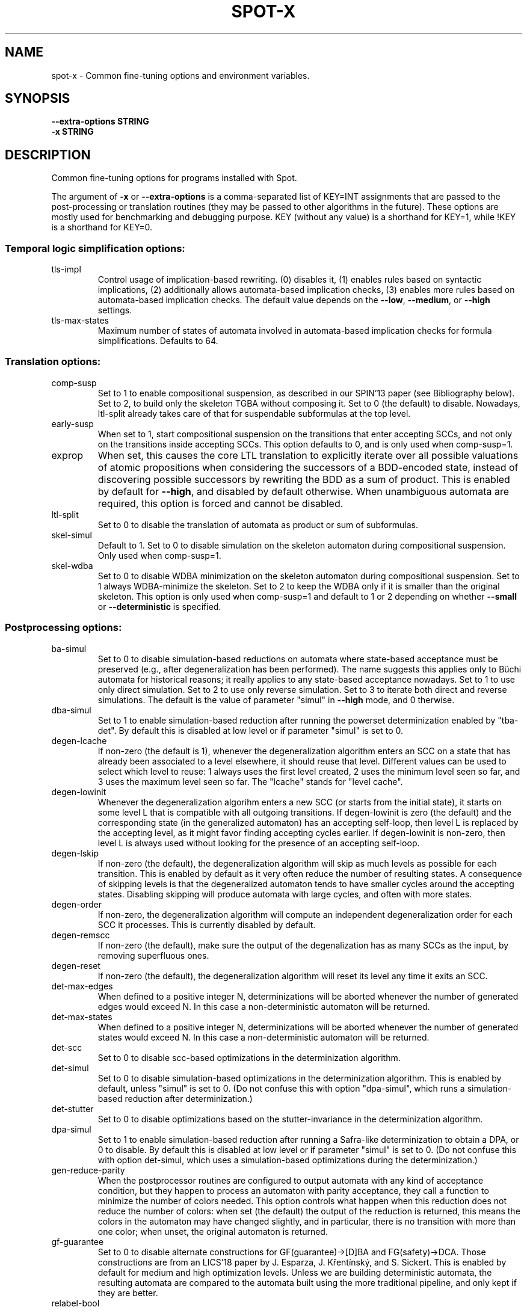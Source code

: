 .\" DO NOT MODIFY THIS FILE!  It was generated by help2man 1.47.4.
.TH SPOT-X "7" "February 2022" "spot-x (spot) 2.10.4" "User Commands"
.SH NAME
spot-x \- Common fine-tuning options and environment variables.
.SH SYNOPSIS
.B \-\-extra-options STRING
.br
.B \-x STRING
.SH DESCRIPTION
.\" Add any additional description here
.PP
Common fine\-tuning options for programs installed with Spot.
.PP
The argument of \fB\-x\fR or \fB\-\-extra\-options\fR is a comma\-separated list of KEY=INT
assignments that are passed to the post\-processing or translation routines
(they may be passed to other algorithms in the future).  These options are
mostly used for benchmarking and debugging purpose.  KEY (without any value) is
a shorthand for KEY=1, while !KEY is a shorthand for KEY=0.
.SS "Temporal logic simplification options:"
.TP
tls\-impl
Control usage of implication\-based rewriting.  (0)
disables it, (1) enables rules based on syntactic
implications, (2) additionally allows
automata\-based implication checks, (3) enables
more rules based on automata\-based implication
checks.  The default value depends on the \fB\-\-low\fR,
\fB\-\-medium\fR, or \fB\-\-high\fR settings.
.TP
tls\-max\-states
Maximum number of states of automata involved in
automata\-based implication checks for formula
simplifications.  Defaults to 64.
.SS "Translation options:"
.TP
comp\-susp
Set to 1 to enable compositional suspension, as
described in our SPIN'13 paper (see Bibliography
below).  Set to 2, to build only the skeleton TGBA
without composing it.  Set to 0 (the default) to
disable.  Nowadays, ltl\-split already takes care
of that for suspendable subformulas at the top
level.
.TP
early\-susp
When set to 1, start compositional suspension on
the transitions that enter accepting SCCs, and not
only on the transitions inside accepting SCCs.
This option defaults to 0, and is only used when
comp\-susp=1.
.TP
exprop
When set, this causes the core LTL translation to
explicitly iterate over all possible valuations of
atomic propositions when considering the
successors of a BDD\-encoded state, instead of
discovering possible successors by rewriting the
BDD as a sum of product.  This is enabled by
default for \fB\-\-high\fR, and disabled by default
otherwise.  When unambiguous automata are
required, this option is forced and cannot be
disabled.
.TP
ltl\-split
Set to 0 to disable the translation of automata as
product or sum of subformulas.
.TP
skel\-simul
Default to 1.  Set to 0 to disable simulation on
the skeleton automaton during compositional
suspension.  Only used when comp\-susp=1.
.TP
skel\-wdba
Set to 0 to disable WDBA minimization on the
skeleton automaton during compositional
suspension.  Set to 1 always WDBA\-minimize the
skeleton.  Set to 2 to keep the WDBA only if it is
smaller than the original skeleton.  This option
is only used when comp\-susp=1 and default to 1 or
2 depending on whether \fB\-\-small\fR or \fB\-\-deterministic\fR
is specified.
.SS "Postprocessing options:"
.TP
ba\-simul
Set to 0 to disable simulation\-based reductions on
automata where state\-based acceptance must be
preserved (e.g., after degeneralization has been
performed). The name suggests this applies only to
Büchi automata for historical reasons; it really
applies to any state\-based acceptance nowadays.
Set to 1 to use only direct simulation.  Set to 2
to use only reverse simulation.  Set to 3 to
iterate both direct and reverse simulations.   The
default is the value of parameter "simul" in
\fB\-\-high\fR mode, and 0 therwise.
.TP
dba\-simul
Set to 1 to enable simulation\-based reduction
after running the powerset determinization enabled
by "tba\-det".  By default this is disabled at low
level or if parameter "simul" is set to 0.
.TP
degen\-lcache
If non\-zero (the default is 1), whenever the
degeneralization algorithm enters an SCC on a
state that has already been associated to a level
elsewhere, it should reuse that level.  Different
values can be used to select which level to reuse:
1 always uses the first level created, 2 uses the
minimum level seen so far, and 3 uses the maximum
level seen so far.  The "lcache" stands for "level
cache".
.TP
degen\-lowinit
Whenever the degeneralization algorihm enters a
new SCC (or starts from the initial state), it
starts on some level L that is compatible with all
outgoing transitions.  If degen\-lowinit is zero
(the default) and the corresponding state (in the
generalized automaton) has an accepting self\-loop,
then level L is replaced by the accepting level,
as it might favor finding accepting cycles
earlier.  If degen\-lowinit is non\-zero, then level
L is always used without looking for the presence
of an accepting self\-loop.
.TP
degen\-lskip
If non\-zero (the default), the degeneralization
algorithm will skip as much levels as possible for
each transition.  This is enabled by default as it
very often reduce the number of resulting states.
A consequence of skipping levels is that the
degeneralized automaton tends to have smaller
cycles around the accepting states.  Disabling
skipping will produce automata with large cycles,
and often with more states.
.TP
degen\-order
If non\-zero, the degeneralization algorithm will
compute an independent degeneralization order for
each SCC it processes.  This is currently disabled
by default.
.TP
degen\-remscc
If non\-zero (the default), make sure the output of
the degenalization has as many SCCs as the input,
by removing superfluous ones.
.TP
degen\-reset
If non\-zero (the default), the degeneralization
algorithm will reset its level any time it exits
an SCC.
.TP
det\-max\-edges
When defined to a positive integer N,
determinizations will be aborted whenever the
number of generated edges would exceed N.  In this
case a non\-deterministic automaton will be
returned.
.TP
det\-max\-states
When defined to a positive integer N,
determinizations will be aborted whenever the
number of generated states would exceed N.  In
this case a non\-deterministic automaton will be
returned.
.TP
det\-scc
Set to 0 to disable scc\-based optimizations in the
determinization algorithm.
.TP
det\-simul
Set to 0 to disable simulation\-based optimizations
in the determinization algorithm.  This is enabled
by default, unless "simul" is set to 0.  (Do not
confuse this with option "dpa\-simul",  which runs
a simulation\-based reduction after
determinization.)
.TP
det\-stutter
Set to 0 to disable optimizations based on the
stutter\-invariance in the determinization
algorithm.
.TP
dpa\-simul
Set to 1 to enable simulation\-based reduction
after running a Safra\-like determinization to
obtain a DPA, or 0 to disable.  By default this is
disabled at low level or if parameter "simul" is
set to 0.  (Do not confuse this with option
det\-simul, which uses a simulation\-based
optimizations during the determinization.)
.TP
gen\-reduce\-parity
When the postprocessor routines are configured to
output automata with any kind of acceptance
condition, but they happen to process an automaton
with parity acceptance, they call a function to
minimize the number of colors needed.  This option
controls what happen when this reduction does not
reduce the number of colors: when set (the
default) the output of the reduction is returned,
this means the colors in the automaton may have
changed slightly, and in particular, there is no
transition with more than one color; when unset,
the original automaton is returned.
.TP
gf\-guarantee
Set to 0 to disable alternate constructions for
GF(guarantee)\->[D]BA and FG(safety)\->DCA.  Those
constructions are from an LICS'18 paper by J.
Esparza, J. Křentínský, and S. Sickert.  This
is enabled by default for medium and high
optimization levels.  Unless we are building
deterministic automata, the resulting automata are
compared to the automata built using the more
traditional pipeline, and only kept if they are
better.
.TP
relabel\-bool
If set to a positive integer N, a formula with N
atomic propositions or more will have its Boolean
subformulas abstracted as atomic propositions
during the translation to automaton. This
relabeling can speeds the translation if a few
Boolean subformulas use a large number of atomic
propositions.  By default N=4.  Setting this value
to 0 will disable the rewriting.
.TP
sat\-acc
When this is set to some positive integer, the
SAT\-based will attempt to construct a TGBA with
the given number of acceptance sets.  It may
however return an automaton with fewer acceptance
sets if some of these are useless.  Setting
sat\-acc automatically sets sat\-minimize to 1 if
not set differently.
.TP
sat\-incr\-steps
Set the value of sat\-incr\-steps.  This variable is
used by two SAT\-based minimization algorithms: (2)
and (3).  They are both described below.
.TP
sat\-langmap
Find the lower bound of default sat\-minimize
procedure (1).  This relies on the fact that the
size of the minimal automaton is at least equal to
the total number of different languages recognized
by the automaton's states.
.TP
sat\-minimize
Set to a value between 1 and 4 to enable SAT\-based
minimization of deterministic ω\-automata.  If the
input has n states, a SAT solver is used to find
an equivalent automaton with 1≤m<n states.  The
value between 1 and 4 selects how the lowest
possible m is searched, see the SAT\-MINIMIZE VALUE
section.  SAT\-based minimization uses PicoSAT
(embedded in Spot), but another installed
SAT\-solver can be set thanks to the SPOT_SATSOLVER
environment variable.  Enabling SAT\-based
minimization will also enable tba\-det.
.TP
sat\-states
When this is set to some positive integer, the
SAT\-based minimization will attempt to construct
an automaton with the given number of states.  It
may however return an automaton with fewer states
if some of these are unreachable or useless.
Setting sat\-states automatically enables
sat\-minimize, but no iteration is performed.  If
no equivalent automaton could be constructed with
the given number of states, the original automaton
is returned.
.TP
scc\-filter
Set to 1 (the default) to enable SCC\-pruning and
acceptance simplification at the beginning of
post\-processing.  Transitions that are outside of
accepting SCC are removed from accepting sets,
except those that enter into an accepting SCC.
Set to 2 to remove even these entering transition
from the accepting sets.  Set to 0 to disable this
SCC\-pruning and acceptance simpification pass.
.TP
simul
Set to 0 to disable simulation\-based reductions.
Set to 1 to use only direct simulation.  Set to 2
to use only reverse simulation.  Set to 3 to
iterate both direct and reverse simulations. The
default is 3, except when option \fB\-\-low\fR is
specified, in which case the default is 1.
.TP
simul\-max
Number of states above which simulation\-based
reductions are skipped. Defaults to 4096.  Set to
0 to disable.  This applies to all
simulation\-based optimization, including thoses of
the determinization algorithm.
.TP
simul\-method
Chose which simulation based reduction to use: 1
force the signature\-based BDD implementation, 2
force matrix\-based and 0, the default, is a
heristic wich choose which implementation to use.
.TP
simul\-trans\-pruning
Number of equivalence classes above which
simulation\-based transition\-pruning for
non\-deterministic automata is disabled automata.
Defaults to 512.  Set to 0 to disable.  This
applies to all simulation\-based reduction, as well
as to the simulation\-based optimization of the
determinization algorithm. Simulation\-based
reduction perform a number of BDD implication
checks that is quadratic in the number of classes
to implement transition pruning.  The equivalence
classes is equal to the number of output states of
simulation\-based reduction when transition\-pruning
is disabled, it is just an upper bound otherwise.
.TP
state\-based
Set to 1 to instruct the SAT\-minimization
procedure to produce an automaton where all
outgoing transition of a state have the same
acceptance sets.  By default this is only enabled
when options \fB\-B\fR or \fB\-S\fR are used.
.TP
tba\-det
Set to 1 to attempt a powerset determinization if
the TGBA is not already deterministic.  Doing so
will degeneralize the automaton.  This is disabled
by default, unless sat\-minimize is set.
.TP
wdba\-det\-max
Maximum number of additional states allowed in
intermediate steps of WDBA\-minimization. If the
number of additional states reached in the
powerset construction or in the followup products
exceeds this value, WDBA\-minimization is aborted.
Defaults to 4096.  Set to 0 to disable.  This
limit is ignored when \fB\-D\fR used or when
det\-max\-states is set.
.TP
wdba\-minimize
Set to 0 to disable WDBA\-minimization, to 1 to
always try it, or 2 to attempt it only on
syntactic obligations or on automata that are weak
and deterministic.  The default is 1 in \fB\-\-high\fR
mode, else 2 in \fB\-\-medium\fR or \fB\-\-deterministic\fR modes,
else 0 in \fB\-\-low\fR mode.
.SH "SAT\-MINIMIZE VALUES"
When the sat-minimize=K option is used to enable SAT-based
minimization of deterministic automata, a SAT solver is
used to minimize an input automaton with N states into an
output automaton with 1≤M≤N states.  The parameter K specifies
how the smallest possible M should be searched.

.TP
\fB1\fR
The default, \fB1\fR, performs a binary search between 1 and N.  The
lower bound can sometimes be improved when the \fBsat-langmap\fR
option is used.

.TP
\fB2\fR
Use PicoSAT assumptions. Each iteration encodes the search of an (N\-1) state
equivalent automaton, and additionally assumes that the last
\fBsat\-incr\-steps\fR states are unnecessary. On failure, relax the assumptions
to do a binary search between N\-1 and N\-1\-\fBsat\-incr\-steps\fR.
\fBsat\-incr\-steps\fR defaults to 6.

.TP
\fB3\fR
After an (N\-1) state automaton has been found, use incremental solving for
the next \fBsat\-incr\-steps\fR iterations by forbidding the usage of an
additional state without reencoding the problem again. A full encoding will
occur after \fBsat\-incr\-steps\fR iterations unless \fBsat\-incr\-steps=-1\fR
(see \fBSPOT_XCNF\fR environment variable). \fBsat\-incr\-steps\fR defaults to
2.

.TP
\fB4\fR
This naive method tries to reduce the size of the automaton one state at a
time. Note that it restarts all the encoding each time.
.SH "ENVIRONMENT VARIABLES"
.TP
\fBSPOT_BDD_TRACE\fR
If this variable is set to any value, statistics about BDD garbage
collection and resizing will be output on standard error.

.TP
\fBSPOT_DEFAULT_FORMAT\fR
Set to a value of \fBdot\fR or \fBhoa\fR to override the default
format used to output automata.  Up to Spot 1.9.6 the default output
format for automata used to be \fBdot\fR.  Starting with Spot 1.9.7,
the default output format switched to \fBhoa\fR as it is more
convenient when chaining tools in a pipe.  Set this variable to
\fBdot\fR to get the old behavior.  Additional options may be
passed to the printer by suffixing the output format with
\fB=\fR and the options.  For instance running
.in +4n
.EX
% SPOT_DEFAULT_FORMAT=dot=bar autfilt ...
.EN
.in -4n
is the same as running
.in +4n
.EX
% autfilt --dot=bar ...
.EE
.in -4n
but the use of the environment variable makes more sense if you set
it up once for many commands.

.TP
\fBSPOT_DEBUG_PARSER\fR
If this variable is set to any value, the automaton parser of Spot is
executed in debug mode, showing how the input is processed.

.TP
\fBSPOT_DOTDEFAULT\fR
Whenever the \f(CW--dot\fR option is used without argument (even
implicitely via \fBSPOT_DEFAULT_FORMAT\fR), the contents of this
variable is used as default argument.  If you have some default
settings in \fBSPOT_DOTDEFAULT\fR and want to append to options
\f(CWxyz\fR temporarily for one call, use \f(CW--dot=.xyz\fR:
the dot character will be replaced by the contents of the
\f(CWSPOT_DOTDEFAULT\fR environment variable.

.TP
\fBSPOT_DOTEXTRA\fR
The contents of this variable is added to any dot output, immediately
before the first state is output.  This makes it easy to override
global attributes of the graph.

.TP
\fBSPOT_HOA_TOLERANT\fR
If this variable is set, a few sanity checks performed by the HOA
parser are skipped.  The tests in questions correspond to issues
in third-party tools that output incorrect HOA (e.g., declaring
the automaton with property "univ-branch" when no universal branching
is actually used)

.TP
\fBSPOT_O_CHECK\fR
Specifies the default algorithm that should be used
by the \f(CWis_obligation()\fR function.  The value should
be one of the following:
.RS
.RS
.IP 1
Make sure that the formula and its negation are
realizable by non-deterministic co-Büchi automata.
.IP 2
Make sure that the formula and its negation are
realizable by deterministic Büchi automata.
.IP 3
Make sure that the formula is realizable
by a weak and deterministic Büchi automata.
.RE
.RE

.TP
\fBSPOT_OOM_ABORT\fR
If this variable is set, Out-Of-Memory errors will \f(CWabort()\fR the
program (potentially generating a coredump) instead of raising an
exception.  This is useful to debug a program and to obtain a stack
trace pointing to the function doing the allocation.  When this
variable is unset (the default), \f(CWstd::bad_alloc\fR are thrown on
memory allocation failures, and the stack is usually unwinded up to
top-level, losing the original context of the error.  Note that at
least \f(CWltlcross\fR has some custom handling of
\f(CWstd::bad_alloc\fR to recover from products that are too large (by
ignoring them), and setting this variable will interfer with that.

.TP
\fBSPOT_PR_CHECK\fR
Select the default algorithm that must be used to check the persistence
or recurrence property of a formula f. The values it can take are between
1 and 3. All  methods work either on f or !f thanks to the duality of
persistence and recurrence classes.  See
.UR https://spot.lrde.epita.fr/hierarchy.html
this page
.UE
for more details. If it is set to:
.RS
.RS
.IP 1
It will try to check if f (or !f) is co-Büchi realizable in order to
tell if f belongs to the persistence (or the recurrence) class.
.IP 2
It checks if f (or !f) is det-Büchi realizable via a reduction
to deterministic-Rabin in order to tell if f belongs to the
recurrence (or the persistance) class.
.IP 3
It checks if f (or !f) is det-Büchi realizable via a reduction
to deterministic-parity in order to tell if f belongs to the
recurrence (or the persistance) class.
.RE
.RE

.TP
\fBSPOT_SATLOG\fR
If set to a filename, the SAT-based minimization routines will append
statistics about each iteration to the named file.  Each line lists
the following comma-separated values: input number of states, target
number of states, number of reachable states in the output, number of
edges in the output, number of transitions in the output, number of
variables in the SAT problem, number of clauses in the SAT problem,
user time for encoding the SAT problem, system time for encoding the
SAT problem, user time for solving the SAT problem, system time for
solving the SAT problem, automaton produced at this step in HOA
format.

.TP
\fBSPOT_SATSOLVER\fR
If set, this variable should indicate how to call an external
SAT\-solver \- by default, Spot uses PicoSAT, which is distributed
with. This is used by the sat\-minimize option described above.
The format to follow is the following: \f(CW"<sat_solver> [options] %I >%O"\fR.
The escape sequences \f(CW%I\fR and \f(CW%O\fR respectively
denote the names of the input and output files.  These temporary files
are created in the directory specified by \fBSPOT_TMPDIR\fR or
\fBTMPDIR\fR (see below). The SAT\-solver should follow the convention
of the SAT Competition for its input and output format.

.TP
\fBSPOT_STREETT_CONV_MIN\fR
The number of Streett pairs above which conversion from Streett
acceptance to generalized-Büchi acceptance should be made with a
dedicated algorithm.  By default this is 3, i.e., if a Streett
automaton with 3 acceptance pairs or more has to be converted into
generalized-Büchi, the dedicated algorithm is used.  This algorithm is
close to the classical conversion from Streett to Büchi, but with
several tweaks.  When this algorithm is not used, the standard
"Fin-removal" approach is used instead: first the acceptance condition
is converted into disjunctive normal form (DNF), then Fin acceptance
is removed like for Rabin automata, yielding a disjuction of
generalized Büchi acceptance, and the result is finally converted into
conjunctive normal form (CNF) to obtain a generalized Büchi
acceptance.  Both algorithms have a worst-case size that is
exponential in the number of Streett pairs, but in practice the
dedicated algorithm works better for most Streett automata with 3 or
more pairs (and many 2-pair Streett automata as well, but the
difference here is less clear).  Setting this variable to 0 will
disable the dedicated algorithm.  Setting it to 1 will enable it for
all Streett automata, however we do not recommand setting it to less
than 2, because the "Fin-removal" approach is better for single-pair
Streett automata.

.TP
\fBSPOT_STUTTER_CHECK\fR
Select the default check used to decide stutter invariance.  The
variable should hold a value between 1 and 8, corresponding to the
following tests described in our Spin'15 paper (see the BIBLIOGRAPHY
section).  The default is 8.
.RS
.RS
.IP 1
sl(a) x sl(!a)
.IP 2
sl(cl(a)) x !a
.IP 3
cl(sl(a)) x !a
.IP 4
sl2(a) x sl2(!a)
.IP 5
sl2(cl(a)) x !a
.IP 6
cl(sl2(a)) x !a
.IP 7
sl(a) x sl(!a), performed on-the-fly
.IP 8
cl(a) x cl(!a)
.RE
.RE
This variable is used by the \fB--check=stutter-invariance\fR and
\fB--stutter-invariant\fR options, but it is ignored by
\fB--check=stutter-sensitive-example\fR.

.TP
\fBSPOT_SIMULATION_REDUCTION\fR
Choose which simulation based reduction to use: 1 force signature-based
BDD implementation, 2 force matrix-based implementation and 0 is default, a
heuristic is used to choose which implementation to use.

.TP
\fBSPOT_TMPDIR\fR, \fBTMPDIR\fR
These variables control in which directory temporary files (e.g.,
those who contain the input and output when interfacing with
translators) are created.  \fBTMPDIR\fR is only read if
\fBSPOT_TMPDIR\fR does not exist.  If none of these environment
variables exist, or if their value is empty, files are created in the
current directory.

.TP
\fBSPOT_TMPKEEP\fR
When this variable is defined, temporary files are not removed.
This is mostly useful for debugging.

.TP
\fBSPOT_XCNF\fR
Assign a folder path to this variable to generate XCNF files whenever
SAT\-based minimization is used \- the file is outputed as "incr.xcnf"
in the specified directory. This feature works only with an external
SAT\-solver. See \fBSPOT_SATSOLVER\fR to know how to provide one. Also note
that this needs an incremental approach without restarting the encoding i.e
"sat\-minimize=3,param=-1" for ltl2tgba and ltl2tgta or "incr,param=-1" for
autfilt (see sat\-minimize options described above or autfilt man page).
The XCNF format is the one used by the SAT incremental competition.
.SH BIBLIOGRAPHY
.TP
1.
Christian Dax, Jochen Eisinger, Felix Klaedtke: Mechanizing the
Powerset Construction for Restricted Classes of
ω-Automata. Proceedings of ATVA'07.  LNCS 4762.

Describes the WDBA-minimization algorithm implemented in Spot.  The
algorithm used for the tba-det options is also a generalization (to
TBA instead of BA) of what they describe in sections 3.2 and 3.3.

.TP
2.
Tomáš Babiak, Thomas Badie, Alexandre Duret-Lutz, Mojmír Křetínský,
Jan Strejček: Compositional Approach to Suspension and Other
Improvements to LTL Translation.  Proceedings of SPIN'13.  LNCS 7976.

Describes the compositional suspension, the simulation-based
reductions, and the SCC-based simplifications.

.TP
3.
Rüdiger Ehlers: Minimising Deterministic Büchi Automata Precisely using
SAT Solving.  Proceedings of SAT'10.  LNCS 6175.

Our SAT-based minimization procedures are generalizations of this
paper to deal with TBA or TGBA.

.TP
4.
Thibaud Michaud and Alexandre Duret-Lutz: Practical stutter-invariance
checks for ω-regular languages, Proceedings of SPIN'15.  LNCS 9232.

Describes the stutter-invariance checks that can be selected through
\fBSPOT_STUTTER_CHECK\fR.

.TP
5.
Javier Esparza, Jan Křetínský and Salomon Sickert: One Theorem to Rule
Them All: A Unified Translation of LTL into ω-Automata.  Proceedings
of LICS'18.  To appear.

Describes (among other things) the constructions used for translating
formulas of the form GF(guarantee) or FG(safety), that can be
disabled with \fB-x gf-guarantee=0\fR.
.SH "REPORTING BUGS"
Report bugs to <spot@lrde.epita.fr>.
.SH COPYRIGHT
Copyright \(co 2022  Laboratoire de Recherche et Développement de l'Epita.
License GPLv3+: GNU GPL version 3 or later <http://gnu.org/licenses/gpl.html>.
.br
This is free software: you are free to change and redistribute it.
There is NO WARRANTY, to the extent permitted by law.
.SH "SEE ALSO"
.BR ltl2tgba (1)
.BR ltl2tgta (1)
.BR dstar2tgba (1)
.BR autfilt (1)
